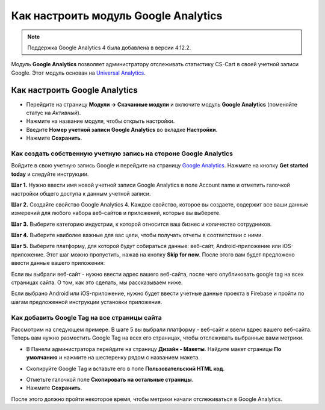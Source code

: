 *************************************
Как настроить модуль Google Analytics
*************************************
.. note ::

	Поддержка Google Analytics 4 была добавлена в версии 4.12.2.


Модуль **Google Analytics** позволяет администратору отслеживать статистику CS-Cart в своей учетной записи Google. Этот модуль основан на `Universal Analytics <https://support.google.com/analytics/answer/2790010?hl=en>`_.

==============================
Как настроить Google Analytics
==============================

*   Перейдите на страницу **Модули → Скачанные модули** и включите модуль **Google Analytics** (поменяйте статус на *Активный*).
*   Нажмите на название модуля, чтобы открыть настройки.
*   Введите **Номер учетной записи Google Analytics** во вкладке **Настройки**.
*   Нажмите **Сохранить**.

------------------------------------------------------------------
Как создать собственную учетную запись на стороне Google Analytics
------------------------------------------------------------------

Войдите в свою учетную запись Google и перейдите на страницу `Google Analytics <http://www.google.com/analytics>`_. Нажмите на кнопку **Get started today** и следуйте инструкции.

**Шаг 1.** Нужно ввести имя новой учетной записи Google Analytics в поле Account name и отметить галочкой настройки общего доступа к данным учетной записи.

.. image:: img/step_1.png
    :align: center
    :alt: Step 1
    
**Шаг 2.** Создайте свойство  Google Analytics 4. Каждое свойство, которое вы создаете, содержит все ваши данные измерений для любого набора веб-сайтов и приложений, которые вы выберете.

.. image:: img/step_2.png
    :align: center
    :alt: Step 2

**Шаг 3.** Выберите категорию индустрии, к которой относится ваш бизнес и количество сотрудников. 

.. image:: img/step_3.png
    :align: center
    :alt: Step 3

**Шаг 4.** Выберите наиболее важные для вас цели, чтобы получать отчеты в соответствии с ними.

.. image:: img/step_4.png
    :align: center
    :alt: Step 4

**Шаг 5.** Выберите платформу, для которой будут собираться данные: веб-сайт, Android-приложение или iOS-приложение. Этот шаг можно пропустить, нажав на кнопку **Skip for now**. После этого вам будет предложено ввести данные вашего приложения:

.. image:: img/Analytics_setup_app.png
    :align: center
    :alt: Step 5

Если вы выбрали веб-сайт - нужно ввести адрес вашего веб-сайта, после чего опубликовать google tag на всех страницах сайта. О том, как это сделать, мы рассказываем ниже. 

.. image:: img/step_5_gtag.png
    :align: center
    :alt: Step 5

Если выбрано Android или iOS-приложение, нужно будет ввести учетные данные проекта в Firebase и пройти по шагам предложенной инструкции установки приложения. 

.. image:: img/step_5_website.png
    :align: center
    :alt: Step 5

---------------------------------------------    
Как добавить Google Tag на все страницы сайта
---------------------------------------------

Рассмотрим на следующем примере. В шаге 5 вы выбрали платформу - веб-сайт и ввели вдрес вашего веб-сайта. Теперь вам нужно разместить Google Tag на всех его страницах, чтобы отслеживать выбранные вами метрики. 

*   В Панели администратора перейдите на страницу **Дизайн - Макеты**. Найдите макет страницы **По умолчанию** и нажмите на шестеренку рядом с названием макета. 

.. image:: img/design_1.png
    :align: center
    :alt: Design

*   Скопируйте Google Tag и вставьте его в поле **Пользовательский HTML код**.

.. image:: img/design_2.png
    :align: center
    :alt: Design

*   Отметьте галочкой поле **Скопировать на остальные страницы**. 
*   Нажмите **Сохранить**.

После этого должно пройти некоторое время, чтобы метрики начали отслеживаться в Google Analytics. 
